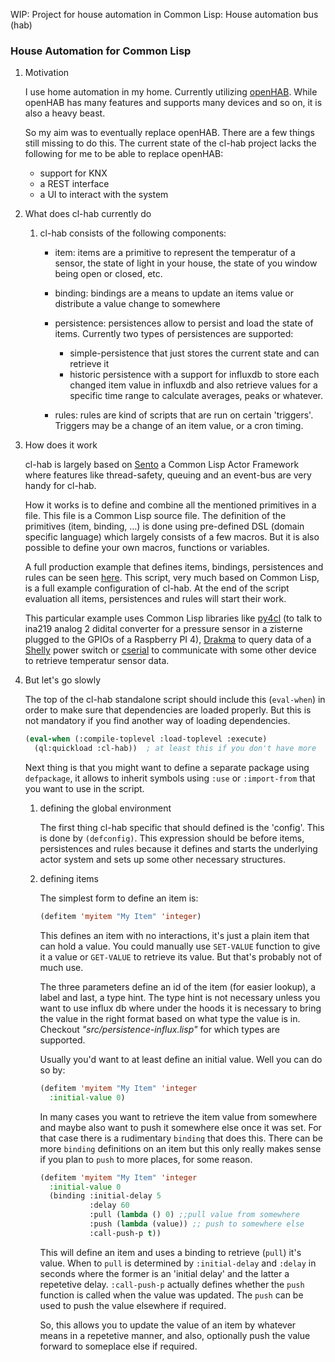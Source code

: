 WIP: Project for house automation in Common Lisp: House automation bus (hab)

*** House Automation for Common Lisp

****  Motivation

I use home automation in my home. Currently utilizing [[https://www.openhab.org/][openHAB]]. While openHAB has many features and supports many devices and so on, it is also a heavy beast.

So my aim was to eventually replace openHAB. There are a few things still missing to do this. The current state of the cl-hab project lacks the following for me to be able to replace openHAB:

- support for KNX
- a REST interface
- a UI to interact with the system

**** What does cl-hab currently do

***** cl-hab consists of the following components:

- item: items are a primitive to represent the temperatur of a sensor, the state of light in your house, the state of you window being open or closed, etc.

- binding: bindings are a means to update an items value or distribute a value change to somewhere

- persistence: persistences allow to persist and load the state of items. Currently two types of persistences are supported:
    - simple-persistence that just stores the current state and can retrieve it
    - historic persistence with a support for influxdb to store each changed item value in influxdb and also retrieve values for a specific time range to calculate averages, peaks or whatever.

- rules: rules are kind of scripts that are run on certain 'triggers'. Triggers may be a change of an item value, or a cron timing.

**** How does it work

cl-hab is largely based on [[https://github.com/mdbergmann/cl-gserver][Sento]] a Common Lisp Actor Framework where features like thread-safety, queuing and an event-bus are very handy for cl-hab.

How it works is to define and combine all the mentioned primitives in a file. This file is a Common Lisp source file. The definition of the primitives (item, binding, ...) is done using pre-defined DSL (domain specific language) which largely consists of a few macros. But it is also possible to define your own macros, functions or variables.

A full production example that defines items, bindings, persistences and rules can be seen [[https://github.com/mdbergmann/cl-etaconnector/blob/master/eta-hab.lisp][here]]. This script, very much based on Common Lisp, is a full example configuration of cl-hab. At the end of the script evaluation all items, persistences and rules will start their work.

This particular example uses Common Lisp libraries like [[https://github.com/bendudson/py4cl][py4cl]] (to talk to ina219 analog 2 didital converter for a pressure sensor in a zisterne plugged to the GPIOs of a Raspberry PI 4), [[https://github.com/edicl/drakma][Drakma]] to query data of a [[https://www.shelly-support.eu/][Shelly]] power switch or [[https://github.com/snmsts/cserial-port][cserial]] to communicate with some other device to retrieve temperatur sensor data.

**** But let's go slowly

The top of the cl-hab standalone script should include this (=eval-when=) in order to make sure that dependencies are loaded properly. But this is not mandatory if you find another way of loading dependencies.

#+begin_src lisp
(eval-when (:compile-toplevel :load-toplevel :execute)
  (ql:quickload :cl-hab))  ; at least this if you don't have more
#+end_src

Next thing is that you might want to define a separate package using =defpackage=, it allows to inherit symbols using =:use= or =:import-from= that you want to use in the script.

***** defining the global environment
The first thing cl-hab specific that should defined is the 'config'. This is done by =(defconfig)=. This expression should be before items, persistences and rules because it defines and starts the underlying actor system and sets up some other necessary structures.

***** defining items
The simplest form to define an item is:

#+begin_src lisp
  (defitem 'myitem "My Item" 'integer)
#+end_src

This defines an item with no interactions, it's just a plain item that can hold a value. You could manually use =SET-VALUE= function to give it a value or =GET-VALUE= to retrieve its value. But that's probably not of much use.

The three parameters define an id of the item (for easier lookup), a label and last, a type hint. The type hint is not necessary unless you want to use influx db where under the hoods it is necessary to bring the value in the right format based on what type the value is in. Checkout [["src/persistence-influx.lisp"]] for which types are supported.

Usually you'd want to at least define an initial value. Well you can do so by:

#+begin_src lisp
  (defitem 'myitem "My Item" 'integer
    :initial-value 0)
#+end_src

In many cases you want to retrieve the item value from somewhere and maybe also want to push it somewhere else once it was set. For that case there is a rudimentary =binding= that does this. There can be more =binding= definitions on an item but this only really makes sense if you plan to =push= to more places, for some reason.

#+begin_src lisp
  (defitem 'myitem "My Item" 'integer
    :initial-value 0
    (binding :initial-delay 5
             :delay 60
             :pull (lambda () 0) ;;pull value from somewhere
             :push (lambda (value)) ;; push to somewhere else
             :call-push-p t))
#+end_src

This will define an item and uses a binding to retrieve (=pull=) it's value. When to =pull= is determined by =:initial-delay= and =:delay= in seconds where the former is an 'initial delay' and the latter a repetetive delay. =:call-push-p= actually defines whether the =push= function is called when the value was updated. The =push= can be used to push the value elsewhere if required.

So, this allows you to update the value of an item by whatever means in a repetetive manner, and also, optionally push the value forward to someplace else if required.

